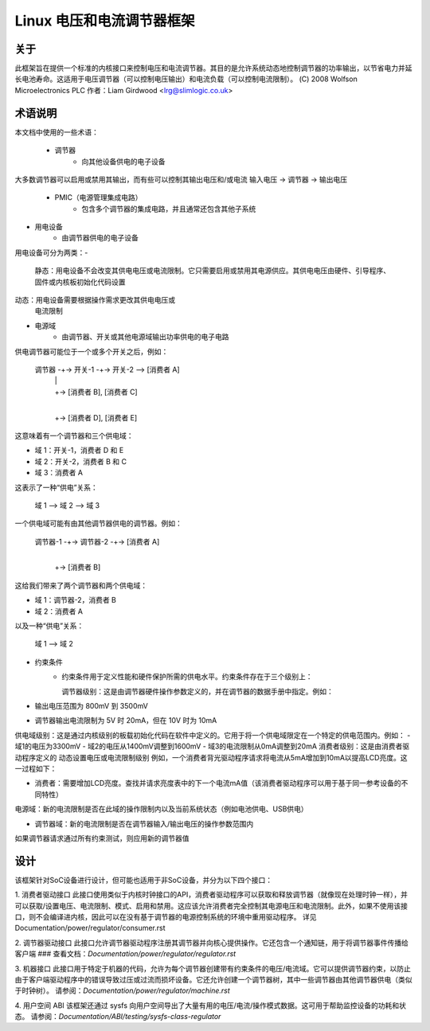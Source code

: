 =============================================
Linux 电压和电流调节器框架
=============================================

关于
=====

此框架旨在提供一个标准的内核接口来控制电压和电流调节器。其目的是允许系统动态地控制调节器的功率输出，以节省电力并延长电池寿命。这适用于电压调节器（可以控制电压输出）和电流负载（可以控制电流限制）。
(C) 2008 Wolfson Microelectronics PLC
作者：Liam Girdwood <lrg@slimlogic.co.uk>

术语说明
============

本文档中使用的一些术语：

  - 调节器
                 - 向其他设备供电的电子设备
大多数调节器可以启用或禁用其输出，而有些可以控制其输出电压和/或电流
输入电压 -> 调节器 -> 输出电压

  - PMIC（电源管理集成电路）
                 - 包含多个调节器的集成电路，并且通常还包含其他子系统
- 用电设备
                 - 由调节器供电的电子设备
用电设备可分为两类：-

                   静态：用电设备不会改变其供电电压或电流限制。它只需要启用或禁用其电源供应。其供电电压由硬件、引导程序、固件或内核板初始化代码设置
动态：用电设备需要根据操作需求更改其供电电压或
                   电流限制
- 电源域
                 - 由调节器、开关或其他电源域输出功率供电的电子电路
供电调节器可能位于一个或多个开关之后，例如：

                     调节器 -+-> 开关-1 -+-> 开关-2 --> [消费者 A]
                                |             |
                                |             +-> [消费者 B], [消费者 C]
                                |
                                +-> [消费者 D], [消费者 E]

这意味着有一个调节器和三个供电域：

- 域 1：开关-1，消费者 D 和 E
- 域 2：开关-2，消费者 B 和 C
- 域 3：消费者 A

这表示了一种“供电”关系：

                   域 1 --> 域 2 --> 域 3

一个供电域可能有由其他调节器供电的调节器。例如：

                     调节器-1 -+-> 调节器-2 -+-> [消费者 A]
                                  |
                                  +-> [消费者 B]

这给我们带来了两个调节器和两个供电域：

- 域 1：调节器-2，消费者 B
- 域 2：消费者 A

以及一种“供电”关系：

                   域 1 --> 域 2

- 约束条件
                 - 约束条件用于定义性能和硬件保护所需的供电水平。约束条件存在于三个级别上：

                   调节器级别：这是由调节器硬件操作参数定义的，并在调节器的数据手册中指定。例如：
- 输出电压范围为 800mV 到 3500mV
- 调节器输出电流限制为 5V 时 20mA，但在 10V 时为 10mA
供电域级别：这是通过内核级别的板载初始化代码在软件中定义的。它用于将一个供电域限定在一个特定的供电范围内。例如：
- 域1的电压为3300mV
- 域2的电压从1400mV调整到1600mV
- 域3的电流限制从0mA调整到20mA
消费者级别：这是由消费者驱动程序定义的
动态设置电压或电流限制级别
例如，一个消费者背光驱动程序请求将电流从5mA增加到10mA以提高LCD亮度。这一过程如下：

- 消费者：需要增加LCD亮度。查找并请求亮度表中的下一个电流mA值（该消费者驱动程序可以用于基于同一参考设备的不同特性）
电源域：新的电流限制是否在此域的操作限制内以及当前系统状态（例如电池供电、USB供电）

- 调节器域：新的电流限制是否在调节器输入/输出电压的操作参数范围内
如果调节器请求通过所有约束测试，则应用新的调节器值

设计
====

该框架针对SoC设备进行设计，但可能也适用于非SoC设备，并分为以下四个接口：

1. 消费者驱动接口
此接口使用类似于内核时钟接口的API，消费者驱动程序可以获取和释放调节器（就像现在处理时钟一样），并可以获取/设置电压、电流限制、模式、启用和禁用。这应该允许消费者完全控制其电源电压和电流限制。此外，如果不使用该接口，则不会编译进内核，因此可以在没有基于调节器的电源控制系统的环境中重用驱动程序。
详见Documentation/power/regulator/consumer.rst

2. 调节器驱动接口
此接口允许调节器驱动程序注册其调节器并向核心提供操作。它还包含一个通知链，用于将调节器事件传播给客户端
### 查看文档：`Documentation/power/regulator/regulator.rst`

3. 机器接口
此接口用于特定于机器的代码，允许为每个调节器创建带有约束条件的电压/电流域。它可以提供调节器约束，以防止由于客户端驱动程序中的错误导致过压或过流而损坏设备。它还允许创建一个调节器树，其中一些调节器由其他调节器供电（类似于时钟树）。
请参阅：`Documentation/power/regulator/machine.rst`

4. 用户空间 ABI
该框架还通过 sysfs 向用户空间导出了大量有用的电压/电流/操作模式数据。这可用于帮助监控设备的功耗和状态。
请参阅：`Documentation/ABI/testing/sysfs-class-regulator`

